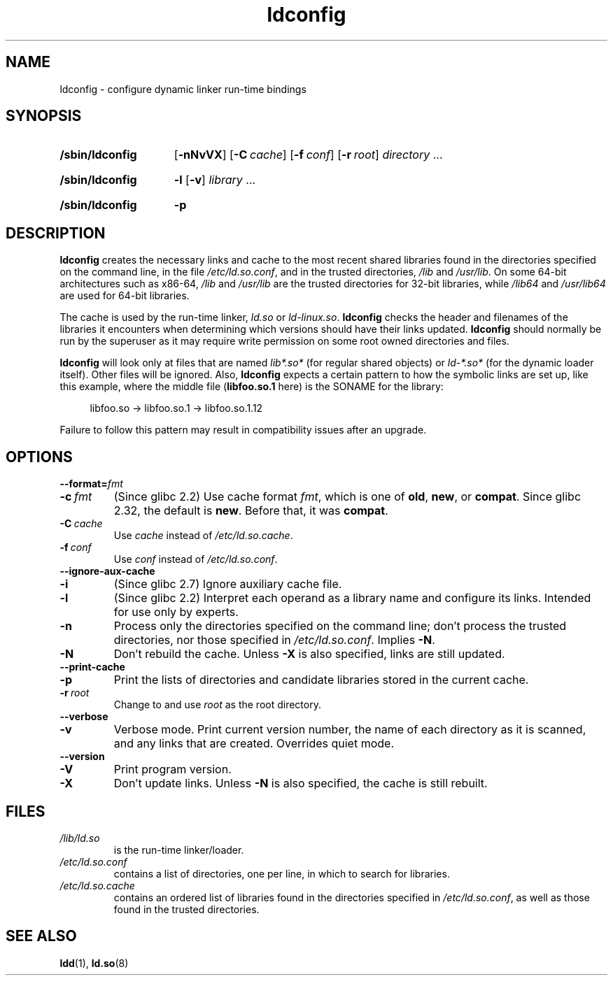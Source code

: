 .\" Copyright 1999 SuSE GmbH Nuernberg, Germany
.\" Author: Thorsten Kukuk <kukuk@suse.de>
.\"
.\" SPDX-License-Identifier: GPL-2.0-or-later
.\"
.\" Modified, 6 May 2002, Michael Kerrisk, <mtk.manpages@gmail.com>
.\"   Change listed order of /usr/lib and /lib
.TH ldconfig 8 2024-05-02 "Linux man-pages 6.9.1"
.SH NAME
ldconfig \- configure dynamic linker run-time bindings
.SH SYNOPSIS
.SY /sbin/ldconfig
.\" TODO?: -c, --format, -i, --ignore-aux-cache, --print-cache,
.\" --verbose, -V, --version, -?, --help, --usage
.RB [ \-nNvVX ]
.RB [ \-C\~\c
.IR cache ]
.RB [ \-f\~\c
.IR conf ]
.RB [ \-r\~\c
.IR root ]
.IR directory \~.\|.\|.
.YS
.SY /sbin/ldconfig
.B \-l
.RB [ \-v ]
.IR library \~.\|.\|.
.YS
.SY /sbin/ldconfig
.B \-p
.YS
.SH DESCRIPTION
.B \%ldconfig
creates the necessary links and cache to the most recent shared
libraries found in the directories specified on the command line,
in the file
.IR /etc/ld.so.conf ,
and in the trusted directories,
.I /lib
and
.IR /usr/lib .
On some 64-bit architectures such as x86-64,
.I /lib
and
.I /usr/lib
are the trusted directories for 32-bit libraries,
while
.I /lib64
and
.I /usr/lib64
are used for 64-bit libraries.
.P
The cache is used by the run-time linker,
.I ld.so
or
.IR ld\-linux.so .
.B \%ldconfig
checks the header and filenames of the libraries it encounters when
determining which versions should have their links updated.
.\" Support for libc4 and libc5 dropped in
.\" 8ee878592c4a642937152c8308b8faef86bcfc40 (2022-07-14) as "obsolete
.\" for over twenty years".
.B \%ldconfig
should normally be run by the superuser as it may require write
permission on some root owned directories and files.
.P
.B \%ldconfig
will look only at files that are named
.I lib*.so*
(for regular shared objects) or
.I ld\-*.so*
(for the dynamic loader itself).
Other files will be ignored.
Also,
.B \%ldconfig
expects a certain pattern to how the symbolic links are set up,
like this example,
where the middle file
.RB ( libfoo.so.1
here) is the SONAME for the library:
.P
.in +4n
.EX
libfoo.so \-> libfoo.so.1 \-> libfoo.so.1.12
.EE
.in
.P
Failure to follow this pattern may result in compatibility issues
after an upgrade.
.SH OPTIONS
.TP
.BI \-\-format= fmt
.TQ
.BI \-c\~ fmt
(Since glibc 2.2)
.\" commit 45eca4d141c047950db48c69c8941163d0a61fcd
Use cache format
.IR fmt ,
which is one of
.BR old ,
.BR new ,
or
.BR \%compat .
Since glibc 2.32,
the default is
.BR new .
.\" commit cad64f778aced84efdaa04ae64f8737b86f063ab
Before that,
it was
.BR \%compat .
.TP
.BI \-C\~ cache
Use
.I cache
instead of
.IR /etc/ld.so.cache .
.TP
.BI \-f\~ conf
Use
.I conf
instead of
.IR /etc/ld.so.conf .
.TP
.B \-\-ignore\-aux\-cache
.TQ
.B \-i
(Since glibc 2.7)
.\" commit 27d9ffda17df4d2388687afd12897774fde39bcc
Ignore auxiliary cache file.
.TP
.B \-l
(Since glibc 2.2)
Interpret each operand as a library name and configure its links.
Intended for use only by experts.
.TP
.B \-n
Process only the directories specified on the command line;
don't process the trusted directories,
nor those specified in
.IR /etc/ld.so.conf .
Implies
.BR \-N .
.TP
.B \-N
Don't rebuild the cache.
Unless
.B \-X
is also specified,
links are still updated.
.TP
.B \-\-print\-cache
.TQ
.B \-p
Print the lists of directories and candidate libraries stored in
the current cache.
.TP
.BI \-r\~ root
Change to and use
.I root
as the root directory.
.TP
.B \-\-verbose
.TQ
.B \-v
Verbose mode.
Print current version number,
the name of each directory as it is scanned,
and any links that are created.
Overrides quiet mode.
.TP
.B \-\-version
.TQ
.B \-V
Print program version.
.TP
.B \-X
Don't update links.
Unless
.B \-N
is also specified,
the cache is still rebuilt.
.SH FILES
.\" FIXME Since glibc-2.3.4, "include" directives are supported in ld.so.conf
.\"
.\" FIXME Since glibc-2.4, "hwcap" directives are supported in ld.so.conf
.PD 0
.TP
.I /lib/ld.so
is the run-time linker/loader.
.TP
.I /etc/ld.so.conf
contains a list of directories,
one per line,
in which to search for libraries.
.TP
.I /etc/ld.so.cache
contains an ordered list of libraries found in the directories
specified in
.IR /etc/ld.so.conf ,
as well as those found in the trusted directories.
.PD
.SH SEE ALSO
.BR ldd (1),
.BR ld.so (8)
